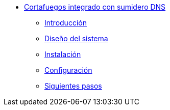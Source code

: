 * xref:guide-basic-nfqueue-whitehole:index.adoc[Cortafuegos integrado con sumidero DNS]
** xref:guide-basic-nfqueue-whitehole:introduction.adoc[Introducción]
** xref:guide-basic-nfqueue-whitehole:design.adoc[Diseño del sistema]
** xref:guide-basic-nfqueue-whitehole:installation.adoc[Instalación]
** xref:guide-basic-nfqueue-whitehole:configuration.adoc[Configuración]
** xref:guide-basic-nfqueue-whitehole:next-steps.adoc[Siguientes pasos]
